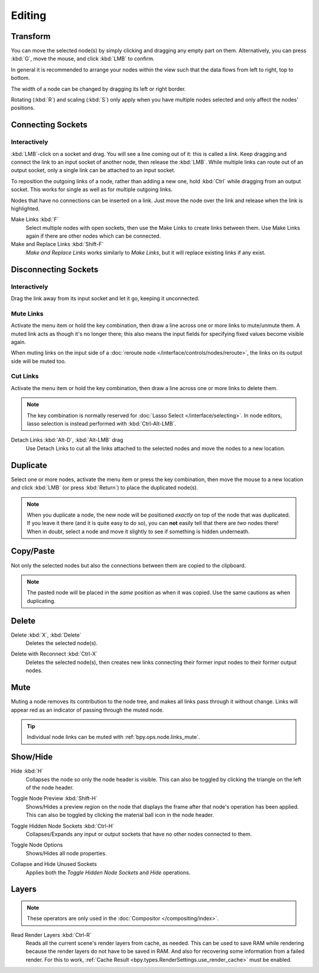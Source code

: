 
*******
Editing
*******

Transform
=========

.. reference::

   :Menu:      :menuselection:`Node --> Move, Rotate, Resize`
   :Shortcut:  :kbd:`G`, :kbd:`R`, :kbd:`S`

You can move the selected node(s) by simply clicking and dragging any empty part on them.
Alternatively, you can press :kbd:`G`, move the mouse, and click :kbd:`LMB` to confirm.

In general it is recommended to arrange your nodes within the view such that the data flows from
left to right, top to bottom.

The width of a node can be changed by dragging its left or right border.

Rotating (:kbd:`R`) and scaling (:kbd:`S`) only apply when you have multiple nodes selected
and only affect the nodes' positions.


Connecting Sockets
==================

Interactively
-------------

:kbd:`LMB`-click on a socket and drag. You will see a line coming out of it: this is called a *link*.
Keep dragging and connect the link to an input socket of another node, then release the :kbd:`LMB`.
While multiple links can route out of an output socket, only a single link can be attached to an input socket.

To reposition the outgoing links of a node, rather than adding a new one,
hold :kbd:`Ctrl` while dragging from an output socket.
This works for single as well as for multiple outgoing links.

Nodes that have no connections can be inserted on a link.
Just move the node over the link and release when the link is highlighted.

.. _bpy.ops.node.link_make:

Make Links :kbd:`F`
   Select multiple nodes with open sockets, then use the Make Links to create links between them.
   Use Make Links again if there are other nodes which can be connected.

Make and Replace Links :kbd:`Shift-F`
   *Make and Replace Links* works similarly to *Make Links*, but it will replace existing links if any exist.


Disconnecting Sockets
=====================

Interactively
-------------

Drag the link away from its input socket and let it go, keeping it unconnected.


.. _bpy.ops.node.links_mute:

Mute Links
----------

.. reference::

   :Menu:      :menuselection:`Node --> Mute Links`
   :Shortcut:  :kbd:`Ctrl-Alt-RMB`

Activate the menu item or hold the key combination,
then draw a line across one or more links to mute/unmute them.
A muted link acts as though it's no longer there; this also means the input fields
for specifying fixed values become visible again.

When muting links on the input side of a :doc:`reroute node </interface/controls/nodes/reroute>`,
the links on its output side will be muted too.

.. figure:: /images/interface_controls_nodes_editing_mute_links.png


.. _bpy.ops.node.links_cut:

Cut Links
---------

.. reference::

   :Menu:      :menuselection:`Node --> Cut Links`
   :Shortcut:  :kbd:`Ctrl-RMB`

Activate the menu item or hold the key combination,
then draw a line across one or more links to delete them.

.. note::
   The key combination is normally reserved for :doc:`Lasso Select </interface/selecting>`.
   In node editors, lasso selection is instead performed with :kbd:`Ctrl-Alt-LMB`.

Detach Links :kbd:`Alt-D`, :kbd:`Alt-LMB` drag
   Use Detach Links to cut all the links attached to the selected nodes
   and move the nodes to a new location.


.. _bpy.ops.node.duplicate_move:

Duplicate
=========

.. reference::

   :Menu:      :menuselection:`Node --> Duplicate`
   :Shortcut:  :kbd:`Shift-D`

Select one or more nodes, activate the menu item or press the key combination,
then move the mouse to a new location and click :kbd:`LMB` (or press :kbd:`Return`)
to place the duplicated node(s).

.. note::

   When you duplicate a node, the new node will be positioned *exactly* on top of the node that was duplicated.
   If you leave it there (and it is quite easy to do so),
   you can **not** easily tell that there are *two* nodes there!
   When in doubt, select a node and move it slightly to see if something is hidden underneath.


.. _bpy.ops.node.clipboard_copy:
.. _bpy.ops.node.clipboard_paste:

Copy/Paste
==========

.. reference::

   :Menu:      :menuselection:`Node --> Copy`, :menuselection:`Node --> Paste`
   :Shortcut:  :kbd:`Ctrl-C`, :kbd:`Ctrl-V`

Not only the selected nodes but also the connections between them are copied to the clipboard.

.. note::

   The pasted node will be placed in the *same* position as when it was copied.
   Use the same cautions as when duplicating.


.. _bpy.ops.node.delete:

Delete
======

Delete :kbd:`X`, :kbd:`Delete`
   Deletes the selected node(s).

.. _bpy.ops.node.delete_reconnect:

Delete with Reconnect :kbd:`Ctrl-X`
   Deletes the selected node(s), then creates new links connecting their former input nodes
   to their former output nodes.


.. _bpy.ops.node.mute_toggle:

Mute
====

.. reference::

   :Menu:      :menuselection:`Node --> Toggle Node Mute`
   :Shortcut:  :kbd:`M`

Muting a node removes its contribution to the node tree,
and makes all links pass through it without change.
Links will appear red as an indicator of passing through the muted node.

.. tip::

   Individual node links can be muted with :ref:`bpy.ops.node.links_mute`.


Show/Hide
=========

.. _bpy.ops.node.hide_toggle:

Hide :kbd:`H`
   Collapses the node so only the node header is visible.
   This can also be toggled by clicking the triangle on the left of the node header.

.. _bpy.ops.node.preview_toggle:

Toggle Node Preview :kbd:`Shift-H`
   Shows/Hides a preview region on the node that displays the frame
   after that node's operation has been applied. This can also be toggled
   by clicking the material ball icon in the node header.

.. _bpy.ops.node.hide_socket_toggle:

Toggle Hidden Node Sockets :kbd:`Ctrl-H`
   Collapses/Expands any input or output sockets that have no other nodes connected to them.

.. _bpy.ops.node.options_toggle:

Toggle Node Options
   Shows/Hides all node properties.

.. _bpy.ops.node.collapse_hide_unused_toggle:

Collapse and Hide Unused Sockets
   Applies both the *Toggle Hidden Node Sockets* and *Hide* operations.


.. _bpy.ops.node.read_viewlayers:

Layers
======

.. note:: These operators are only used in the :doc:`Compositor </compositing/index>`.

Read Render Layers :kbd:`Ctrl-R`
   Reads all the current scene's render layers from cache, as needed.
   This can be used to save RAM while rendering because the render layers do not have to be saved in RAM.
   And also for recovering some information from a failed render.
   For this to work, :ref:`Cache Result <bpy.types.RenderSettings.use_render_cache>` must be enabled.
